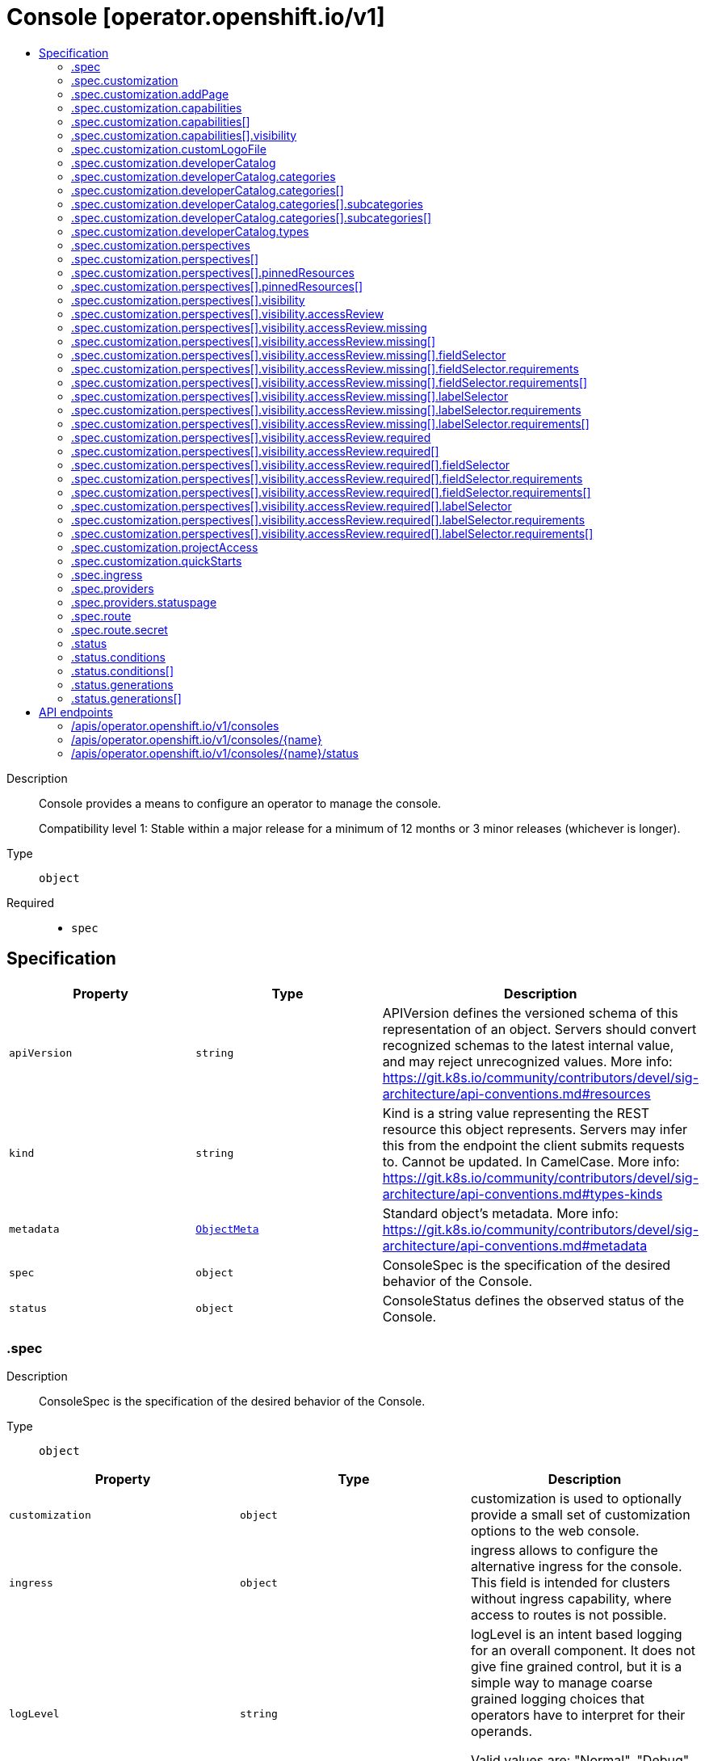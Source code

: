 // Automatically generated by 'openshift-apidocs-gen'. Do not edit.
:_mod-docs-content-type: ASSEMBLY
[id="console-operator-openshift-io-v1"]
= Console [operator.openshift.io/v1]
:toc: macro
:toc-title:

toc::[]


Description::
+
--
Console provides a means to configure an operator to manage the console.

Compatibility level 1: Stable within a major release for a minimum of 12 months or 3 minor releases (whichever is longer).
--

Type::
  `object`

Required::
  - `spec`


== Specification

[cols="1,1,1",options="header"]
|===
| Property | Type | Description

| `apiVersion`
| `string`
| APIVersion defines the versioned schema of this representation of an object. Servers should convert recognized schemas to the latest internal value, and may reject unrecognized values. More info: https://git.k8s.io/community/contributors/devel/sig-architecture/api-conventions.md#resources

| `kind`
| `string`
| Kind is a string value representing the REST resource this object represents. Servers may infer this from the endpoint the client submits requests to. Cannot be updated. In CamelCase. More info: https://git.k8s.io/community/contributors/devel/sig-architecture/api-conventions.md#types-kinds

| `metadata`
| xref:../objects/index.adoc#io-k8s-apimachinery-pkg-apis-meta-v1-ObjectMeta[`ObjectMeta`]
| Standard object's metadata. More info: https://git.k8s.io/community/contributors/devel/sig-architecture/api-conventions.md#metadata

| `spec`
| `object`
| ConsoleSpec is the specification of the desired behavior of the Console.

| `status`
| `object`
| ConsoleStatus defines the observed status of the Console.

|===
=== .spec
Description::
+
--
ConsoleSpec is the specification of the desired behavior of the Console.
--

Type::
  `object`




[cols="1,1,1",options="header"]
|===
| Property | Type | Description

| `customization`
| `object`
| customization is used to optionally provide a small set of
customization options to the web console.

| `ingress`
| `object`
| ingress allows to configure the alternative ingress for the console.
This field is intended for clusters without ingress capability,
where access to routes is not possible.

| `logLevel`
| `string`
| logLevel is an intent based logging for an overall component.  It does not give fine grained control, but it is a
simple way to manage coarse grained logging choices that operators have to interpret for their operands.

Valid values are: "Normal", "Debug", "Trace", "TraceAll".
Defaults to "Normal".

| `managementState`
| `string`
| managementState indicates whether and how the operator should manage the component

| `observedConfig`
| ``
| observedConfig holds a sparse config that controller has observed from the cluster state.  It exists in spec because
it is an input to the level for the operator

| `operatorLogLevel`
| `string`
| operatorLogLevel is an intent based logging for the operator itself.  It does not give fine grained control, but it is a
simple way to manage coarse grained logging choices that operators have to interpret for themselves.

Valid values are: "Normal", "Debug", "Trace", "TraceAll".
Defaults to "Normal".

| `plugins`
| `array (string)`
| plugins defines a list of enabled console plugin names.

| `providers`
| `object`
| providers contains configuration for using specific service providers.

| `route`
| `object`
| route contains hostname and secret reference that contains the serving certificate.
If a custom route is specified, a new route will be created with the
provided hostname, under which console will be available.
In case of custom hostname uses the default routing suffix of the cluster,
the Secret specification for a serving certificate will not be needed.
In case of custom hostname points to an arbitrary domain, manual DNS configurations steps are necessary.
The default console route will be maintained to reserve the default hostname
for console if the custom route is removed.
If not specified, default route will be used.
DEPRECATED

| `unsupportedConfigOverrides`
| ``
| unsupportedConfigOverrides overrides the final configuration that was computed by the operator.
Red Hat does not support the use of this field.
Misuse of this field could lead to unexpected behavior or conflict with other configuration options.
Seek guidance from the Red Hat support before using this field.
Use of this property blocks cluster upgrades, it must be removed before upgrading your cluster.

|===
=== .spec.customization
Description::
+
--
customization is used to optionally provide a small set of
customization options to the web console.
--

Type::
  `object`




[cols="1,1,1",options="header"]
|===
| Property | Type | Description

| `addPage`
| `object`
| addPage allows customizing actions on the Add page in developer perspective.

| `brand`
| `string`
| brand is the default branding of the web console which can be overridden by
providing the brand field.  There is a limited set of specific brand options.
This field controls elements of the console such as the logo.
Invalid value will prevent a console rollout.

| `capabilities`
| `array`
| capabilities defines an array of capabilities that can be interacted with in the console UI.
Each capability defines a visual state that can be interacted with the console to render in the UI.
Available capabilities are LightspeedButton and GettingStartedBanner.
Each of the available capabilities may appear only once in the list.

| `capabilities[]`
| `object`
| Capabilities contains set of UI capabilities and their state in the console UI.

| `customLogoFile`
| `object`
| customLogoFile replaces the default OpenShift logo in the masthead and about dialog. It is a reference to a
ConfigMap in the openshift-config namespace. This can be created with a command like
'oc create configmap custom-logo --from-file=/path/to/file -n openshift-config'.
Image size must be less than 1 MB due to constraints on the ConfigMap size.
The ConfigMap key should include a file extension so that the console serves the file
with the correct MIME type.
Recommended logo specifications:
Dimensions: Max height of 68px and max width of 200px
SVG format preferred

| `customProductName`
| `string`
| customProductName is the name that will be displayed in page titles, logo alt text, and the about dialog
instead of the normal OpenShift product name.

| `developerCatalog`
| `object`
| developerCatalog allows to configure the shown developer catalog categories (filters) and types (sub-catalogs).

| `documentationBaseURL`
| `string`
| documentationBaseURL links to external documentation are shown in various sections
of the web console.  Providing documentationBaseURL will override the default
documentation URL.
Invalid value will prevent a console rollout.

| `perspectives`
| `array`
| perspectives allows enabling/disabling of perspective(s) that user can see in the Perspective switcher dropdown.

| `perspectives[]`
| `object`
| Perspective defines a perspective that cluster admins want to show/hide in the perspective switcher dropdown

| `projectAccess`
| `object`
| projectAccess allows customizing the available list of ClusterRoles in the Developer perspective
Project access page which can be used by a project admin to specify roles to other users and
restrict access within the project. If set, the list will replace the default ClusterRole options.

| `quickStarts`
| `object`
| quickStarts allows customization of available ConsoleQuickStart resources in console.

|===
=== .spec.customization.addPage
Description::
+
--
addPage allows customizing actions on the Add page in developer perspective.
--

Type::
  `object`




[cols="1,1,1",options="header"]
|===
| Property | Type | Description

| `disabledActions`
| `array (string)`
| disabledActions is a list of actions that are not shown to users.
Each action in the list is represented by its ID.

|===
=== .spec.customization.capabilities
Description::
+
--
capabilities defines an array of capabilities that can be interacted with in the console UI.
Each capability defines a visual state that can be interacted with the console to render in the UI.
Available capabilities are LightspeedButton and GettingStartedBanner.
Each of the available capabilities may appear only once in the list.
--

Type::
  `array`




=== .spec.customization.capabilities[]
Description::
+
--
Capabilities contains set of UI capabilities and their state in the console UI.
--

Type::
  `object`

Required::
  - `name`
  - `visibility`



[cols="1,1,1",options="header"]
|===
| Property | Type | Description

| `name`
| `string`
| name is the unique name of a capability.
Available capabilities are LightspeedButton and GettingStartedBanner.

| `visibility`
| `object`
| visibility defines the visibility state of the capability.

|===
=== .spec.customization.capabilities[].visibility
Description::
+
--
visibility defines the visibility state of the capability.
--

Type::
  `object`

Required::
  - `state`



[cols="1,1,1",options="header"]
|===
| Property | Type | Description

| `state`
| `string`
| state defines if the capability is enabled or disabled in the console UI.
Enabling the capability in the console UI is represented by the "Enabled" value.
Disabling the capability in the console UI is represented by the "Disabled" value.

|===
=== .spec.customization.customLogoFile
Description::
+
--
customLogoFile replaces the default OpenShift logo in the masthead and about dialog. It is a reference to a
ConfigMap in the openshift-config namespace. This can be created with a command like
'oc create configmap custom-logo --from-file=/path/to/file -n openshift-config'.
Image size must be less than 1 MB due to constraints on the ConfigMap size.
The ConfigMap key should include a file extension so that the console serves the file
with the correct MIME type.
Recommended logo specifications:
Dimensions: Max height of 68px and max width of 200px
SVG format preferred
--

Type::
  `object`




[cols="1,1,1",options="header"]
|===
| Property | Type | Description

| `key`
| `string`
| Key allows pointing to a specific key/value inside of the configmap.  This is useful for logical file references.

| `name`
| `string`
| 

|===
=== .spec.customization.developerCatalog
Description::
+
--
developerCatalog allows to configure the shown developer catalog categories (filters) and types (sub-catalogs).
--

Type::
  `object`




[cols="1,1,1",options="header"]
|===
| Property | Type | Description

| `categories`
| `array`
| categories which are shown in the developer catalog.

| `categories[]`
| `object`
| DeveloperConsoleCatalogCategory for the developer console catalog.

| `types`
| `object`
| types allows enabling or disabling of sub-catalog types that user can see in the Developer catalog.
When omitted, all the sub-catalog types will be shown.

|===
=== .spec.customization.developerCatalog.categories
Description::
+
--
categories which are shown in the developer catalog.
--

Type::
  `array`




=== .spec.customization.developerCatalog.categories[]
Description::
+
--
DeveloperConsoleCatalogCategory for the developer console catalog.
--

Type::
  `object`

Required::
  - `id`
  - `label`



[cols="1,1,1",options="header"]
|===
| Property | Type | Description

| `id`
| `string`
| ID is an identifier used in the URL to enable deep linking in console.
ID is required and must have 1-32 URL safe (A-Z, a-z, 0-9, - and _) characters.

| `label`
| `string`
| label defines a category display label. It is required and must have 1-64 characters.

| `subcategories`
| `array`
| subcategories defines a list of child categories.

| `subcategories[]`
| `object`
| DeveloperConsoleCatalogCategoryMeta are the key identifiers of a developer catalog category.

| `tags`
| `array (string)`
| tags is a list of strings that will match the category. A selected category
show all items which has at least one overlapping tag between category and item.

|===
=== .spec.customization.developerCatalog.categories[].subcategories
Description::
+
--
subcategories defines a list of child categories.
--

Type::
  `array`




=== .spec.customization.developerCatalog.categories[].subcategories[]
Description::
+
--
DeveloperConsoleCatalogCategoryMeta are the key identifiers of a developer catalog category.
--

Type::
  `object`

Required::
  - `id`
  - `label`



[cols="1,1,1",options="header"]
|===
| Property | Type | Description

| `id`
| `string`
| ID is an identifier used in the URL to enable deep linking in console.
ID is required and must have 1-32 URL safe (A-Z, a-z, 0-9, - and _) characters.

| `label`
| `string`
| label defines a category display label. It is required and must have 1-64 characters.

| `tags`
| `array (string)`
| tags is a list of strings that will match the category. A selected category
show all items which has at least one overlapping tag between category and item.

|===
=== .spec.customization.developerCatalog.types
Description::
+
--
types allows enabling or disabling of sub-catalog types that user can see in the Developer catalog.
When omitted, all the sub-catalog types will be shown.
--

Type::
  `object`

Required::
  - `state`



[cols="1,1,1",options="header"]
|===
| Property | Type | Description

| `disabled`
| `array (string)`
| disabled is a list of developer catalog types (sub-catalogs IDs) that are not shown to users.
Types (sub-catalogs) are added via console plugins, the available types (sub-catalog IDs) are available
in the console on the cluster configuration page, or when editing the YAML in the console.
Example: "Devfile", "HelmChart", "BuilderImage"
If the list is empty or all the available sub-catalog types are added, then the complete developer catalog should be hidden.

| `enabled`
| `array (string)`
| enabled is a list of developer catalog types (sub-catalogs IDs) that will be shown to users.
Types (sub-catalogs) are added via console plugins, the available types (sub-catalog IDs) are available
in the console on the cluster configuration page, or when editing the YAML in the console.
Example: "Devfile", "HelmChart", "BuilderImage"
If the list is non-empty, a new type will not be shown to the user until it is added to list.
If the list is empty the complete developer catalog will be shown.

| `state`
| `string`
| state defines if a list of catalog types should be enabled or disabled.

|===
=== .spec.customization.perspectives
Description::
+
--
perspectives allows enabling/disabling of perspective(s) that user can see in the Perspective switcher dropdown.
--

Type::
  `array`




=== .spec.customization.perspectives[]
Description::
+
--
Perspective defines a perspective that cluster admins want to show/hide in the perspective switcher dropdown
--

Type::
  `object`

Required::
  - `id`
  - `visibility`



[cols="1,1,1",options="header"]
|===
| Property | Type | Description

| `id`
| `string`
| id defines the id of the perspective.
Example: "dev", "admin".
The available perspective ids can be found in the code snippet section next to the yaml editor.
Incorrect or unknown ids will be ignored.

| `pinnedResources`
| `array`
| pinnedResources defines the list of default pinned resources that users will see on the perspective navigation if they have not customized these pinned resources themselves.
The list of available Kubernetes resources could be read via `kubectl api-resources`.
The console will also provide a configuration UI and a YAML snippet that will list the available resources that can be pinned to the navigation.
Incorrect or unknown resources will be ignored.

| `pinnedResources[]`
| `object`
| PinnedResourceReference includes the group, version and type of resource

| `visibility`
| `object`
| visibility defines the state of perspective along with access review checks if needed for that perspective.

|===
=== .spec.customization.perspectives[].pinnedResources
Description::
+
--
pinnedResources defines the list of default pinned resources that users will see on the perspective navigation if they have not customized these pinned resources themselves.
The list of available Kubernetes resources could be read via `kubectl api-resources`.
The console will also provide a configuration UI and a YAML snippet that will list the available resources that can be pinned to the navigation.
Incorrect or unknown resources will be ignored.
--

Type::
  `array`




=== .spec.customization.perspectives[].pinnedResources[]
Description::
+
--
PinnedResourceReference includes the group, version and type of resource
--

Type::
  `object`

Required::
  - `group`
  - `resource`
  - `version`



[cols="1,1,1",options="header"]
|===
| Property | Type | Description

| `group`
| `string`
| group is the API Group of the Resource.
Enter empty string for the core group.
This value should consist of only lowercase alphanumeric characters, hyphens and periods.
Example: "", "apps", "build.openshift.io", etc.

| `resource`
| `string`
| resource is the type that is being referenced.
It is normally the plural form of the resource kind in lowercase.
This value should consist of only lowercase alphanumeric characters and hyphens.
Example: "deployments", "deploymentconfigs", "pods", etc.

| `version`
| `string`
| version is the API Version of the Resource.
This value should consist of only lowercase alphanumeric characters.
Example: "v1", "v1beta1", etc.

|===
=== .spec.customization.perspectives[].visibility
Description::
+
--
visibility defines the state of perspective along with access review checks if needed for that perspective.
--

Type::
  `object`

Required::
  - `state`



[cols="1,1,1",options="header"]
|===
| Property | Type | Description

| `accessReview`
| `object`
| accessReview defines required and missing access review checks.

| `state`
| `string`
| state defines the perspective is enabled or disabled or access review check is required.

|===
=== .spec.customization.perspectives[].visibility.accessReview
Description::
+
--
accessReview defines required and missing access review checks.
--

Type::
  `object`




[cols="1,1,1",options="header"]
|===
| Property | Type | Description

| `missing`
| `array`
| missing defines a list of permission checks. The perspective will only be shown when at least one check fails. When omitted, the access review is skipped and the perspective will not be shown unless it is required to do so based on the configuration of the required access review list.

| `missing[]`
| `object`
| ResourceAttributes includes the authorization attributes available for resource requests to the Authorizer interface

| `required`
| `array`
| required defines a list of permission checks. The perspective will only be shown when all checks are successful. When omitted, the access review is skipped and the perspective will not be shown unless it is required to do so based on the configuration of the missing access review list.

| `required[]`
| `object`
| ResourceAttributes includes the authorization attributes available for resource requests to the Authorizer interface

|===
=== .spec.customization.perspectives[].visibility.accessReview.missing
Description::
+
--
missing defines a list of permission checks. The perspective will only be shown when at least one check fails. When omitted, the access review is skipped and the perspective will not be shown unless it is required to do so based on the configuration of the required access review list.
--

Type::
  `array`




=== .spec.customization.perspectives[].visibility.accessReview.missing[]
Description::
+
--
ResourceAttributes includes the authorization attributes available for resource requests to the Authorizer interface
--

Type::
  `object`




[cols="1,1,1",options="header"]
|===
| Property | Type | Description

| `fieldSelector`
| `object`
| fieldSelector describes the limitation on access based on field.  It can only limit access, not broaden it.

This field  is alpha-level. To use this field, you must enable the
`AuthorizeWithSelectors` feature gate (disabled by default).

| `group`
| `string`
| Group is the API Group of the Resource.  "*" means all.

| `labelSelector`
| `object`
| labelSelector describes the limitation on access based on labels.  It can only limit access, not broaden it.

This field  is alpha-level. To use this field, you must enable the
`AuthorizeWithSelectors` feature gate (disabled by default).

| `name`
| `string`
| Name is the name of the resource being requested for a "get" or deleted for a "delete". "" (empty) means all.

| `namespace`
| `string`
| Namespace is the namespace of the action being requested.  Currently, there is no distinction between no namespace and all namespaces
"" (empty) is defaulted for LocalSubjectAccessReviews
"" (empty) is empty for cluster-scoped resources
"" (empty) means "all" for namespace scoped resources from a SubjectAccessReview or SelfSubjectAccessReview

| `resource`
| `string`
| Resource is one of the existing resource types.  "*" means all.

| `subresource`
| `string`
| Subresource is one of the existing resource types.  "" means none.

| `verb`
| `string`
| Verb is a kubernetes resource API verb, like: get, list, watch, create, update, delete, proxy.  "*" means all.

| `version`
| `string`
| Version is the API Version of the Resource.  "*" means all.

|===
=== .spec.customization.perspectives[].visibility.accessReview.missing[].fieldSelector
Description::
+
--
fieldSelector describes the limitation on access based on field.  It can only limit access, not broaden it.

This field  is alpha-level. To use this field, you must enable the
`AuthorizeWithSelectors` feature gate (disabled by default).
--

Type::
  `object`




[cols="1,1,1",options="header"]
|===
| Property | Type | Description

| `rawSelector`
| `string`
| rawSelector is the serialization of a field selector that would be included in a query parameter.
Webhook implementations are encouraged to ignore rawSelector.
The kube-apiserver's *SubjectAccessReview will parse the rawSelector as long as the requirements are not present.

| `requirements`
| `array`
| requirements is the parsed interpretation of a field selector.
All requirements must be met for a resource instance to match the selector.
Webhook implementations should handle requirements, but how to handle them is up to the webhook.
Since requirements can only limit the request, it is safe to authorize as unlimited request if the requirements
are not understood.

| `requirements[]`
| `object`
| FieldSelectorRequirement is a selector that contains values, a key, and an operator that
relates the key and values.

|===
=== .spec.customization.perspectives[].visibility.accessReview.missing[].fieldSelector.requirements
Description::
+
--
requirements is the parsed interpretation of a field selector.
All requirements must be met for a resource instance to match the selector.
Webhook implementations should handle requirements, but how to handle them is up to the webhook.
Since requirements can only limit the request, it is safe to authorize as unlimited request if the requirements
are not understood.
--

Type::
  `array`




=== .spec.customization.perspectives[].visibility.accessReview.missing[].fieldSelector.requirements[]
Description::
+
--
FieldSelectorRequirement is a selector that contains values, a key, and an operator that
relates the key and values.
--

Type::
  `object`

Required::
  - `key`
  - `operator`



[cols="1,1,1",options="header"]
|===
| Property | Type | Description

| `key`
| `string`
| key is the field selector key that the requirement applies to.

| `operator`
| `string`
| operator represents a key's relationship to a set of values.
Valid operators are In, NotIn, Exists, DoesNotExist.
The list of operators may grow in the future.

| `values`
| `array (string)`
| values is an array of string values.
If the operator is In or NotIn, the values array must be non-empty.
If the operator is Exists or DoesNotExist, the values array must be empty.

|===
=== .spec.customization.perspectives[].visibility.accessReview.missing[].labelSelector
Description::
+
--
labelSelector describes the limitation on access based on labels.  It can only limit access, not broaden it.

This field  is alpha-level. To use this field, you must enable the
`AuthorizeWithSelectors` feature gate (disabled by default).
--

Type::
  `object`




[cols="1,1,1",options="header"]
|===
| Property | Type | Description

| `rawSelector`
| `string`
| rawSelector is the serialization of a field selector that would be included in a query parameter.
Webhook implementations are encouraged to ignore rawSelector.
The kube-apiserver's *SubjectAccessReview will parse the rawSelector as long as the requirements are not present.

| `requirements`
| `array`
| requirements is the parsed interpretation of a label selector.
All requirements must be met for a resource instance to match the selector.
Webhook implementations should handle requirements, but how to handle them is up to the webhook.
Since requirements can only limit the request, it is safe to authorize as unlimited request if the requirements
are not understood.

| `requirements[]`
| `object`
| A label selector requirement is a selector that contains values, a key, and an operator that
relates the key and values.

|===
=== .spec.customization.perspectives[].visibility.accessReview.missing[].labelSelector.requirements
Description::
+
--
requirements is the parsed interpretation of a label selector.
All requirements must be met for a resource instance to match the selector.
Webhook implementations should handle requirements, but how to handle them is up to the webhook.
Since requirements can only limit the request, it is safe to authorize as unlimited request if the requirements
are not understood.
--

Type::
  `array`




=== .spec.customization.perspectives[].visibility.accessReview.missing[].labelSelector.requirements[]
Description::
+
--
A label selector requirement is a selector that contains values, a key, and an operator that
relates the key and values.
--

Type::
  `object`

Required::
  - `key`
  - `operator`



[cols="1,1,1",options="header"]
|===
| Property | Type | Description

| `key`
| `string`
| key is the label key that the selector applies to.

| `operator`
| `string`
| operator represents a key's relationship to a set of values.
Valid operators are In, NotIn, Exists and DoesNotExist.

| `values`
| `array (string)`
| values is an array of string values. If the operator is In or NotIn,
the values array must be non-empty. If the operator is Exists or DoesNotExist,
the values array must be empty. This array is replaced during a strategic
merge patch.

|===
=== .spec.customization.perspectives[].visibility.accessReview.required
Description::
+
--
required defines a list of permission checks. The perspective will only be shown when all checks are successful. When omitted, the access review is skipped and the perspective will not be shown unless it is required to do so based on the configuration of the missing access review list.
--

Type::
  `array`




=== .spec.customization.perspectives[].visibility.accessReview.required[]
Description::
+
--
ResourceAttributes includes the authorization attributes available for resource requests to the Authorizer interface
--

Type::
  `object`




[cols="1,1,1",options="header"]
|===
| Property | Type | Description

| `fieldSelector`
| `object`
| fieldSelector describes the limitation on access based on field.  It can only limit access, not broaden it.

This field  is alpha-level. To use this field, you must enable the
`AuthorizeWithSelectors` feature gate (disabled by default).

| `group`
| `string`
| Group is the API Group of the Resource.  "*" means all.

| `labelSelector`
| `object`
| labelSelector describes the limitation on access based on labels.  It can only limit access, not broaden it.

This field  is alpha-level. To use this field, you must enable the
`AuthorizeWithSelectors` feature gate (disabled by default).

| `name`
| `string`
| Name is the name of the resource being requested for a "get" or deleted for a "delete". "" (empty) means all.

| `namespace`
| `string`
| Namespace is the namespace of the action being requested.  Currently, there is no distinction between no namespace and all namespaces
"" (empty) is defaulted for LocalSubjectAccessReviews
"" (empty) is empty for cluster-scoped resources
"" (empty) means "all" for namespace scoped resources from a SubjectAccessReview or SelfSubjectAccessReview

| `resource`
| `string`
| Resource is one of the existing resource types.  "*" means all.

| `subresource`
| `string`
| Subresource is one of the existing resource types.  "" means none.

| `verb`
| `string`
| Verb is a kubernetes resource API verb, like: get, list, watch, create, update, delete, proxy.  "*" means all.

| `version`
| `string`
| Version is the API Version of the Resource.  "*" means all.

|===
=== .spec.customization.perspectives[].visibility.accessReview.required[].fieldSelector
Description::
+
--
fieldSelector describes the limitation on access based on field.  It can only limit access, not broaden it.

This field  is alpha-level. To use this field, you must enable the
`AuthorizeWithSelectors` feature gate (disabled by default).
--

Type::
  `object`




[cols="1,1,1",options="header"]
|===
| Property | Type | Description

| `rawSelector`
| `string`
| rawSelector is the serialization of a field selector that would be included in a query parameter.
Webhook implementations are encouraged to ignore rawSelector.
The kube-apiserver's *SubjectAccessReview will parse the rawSelector as long as the requirements are not present.

| `requirements`
| `array`
| requirements is the parsed interpretation of a field selector.
All requirements must be met for a resource instance to match the selector.
Webhook implementations should handle requirements, but how to handle them is up to the webhook.
Since requirements can only limit the request, it is safe to authorize as unlimited request if the requirements
are not understood.

| `requirements[]`
| `object`
| FieldSelectorRequirement is a selector that contains values, a key, and an operator that
relates the key and values.

|===
=== .spec.customization.perspectives[].visibility.accessReview.required[].fieldSelector.requirements
Description::
+
--
requirements is the parsed interpretation of a field selector.
All requirements must be met for a resource instance to match the selector.
Webhook implementations should handle requirements, but how to handle them is up to the webhook.
Since requirements can only limit the request, it is safe to authorize as unlimited request if the requirements
are not understood.
--

Type::
  `array`




=== .spec.customization.perspectives[].visibility.accessReview.required[].fieldSelector.requirements[]
Description::
+
--
FieldSelectorRequirement is a selector that contains values, a key, and an operator that
relates the key and values.
--

Type::
  `object`

Required::
  - `key`
  - `operator`



[cols="1,1,1",options="header"]
|===
| Property | Type | Description

| `key`
| `string`
| key is the field selector key that the requirement applies to.

| `operator`
| `string`
| operator represents a key's relationship to a set of values.
Valid operators are In, NotIn, Exists, DoesNotExist.
The list of operators may grow in the future.

| `values`
| `array (string)`
| values is an array of string values.
If the operator is In or NotIn, the values array must be non-empty.
If the operator is Exists or DoesNotExist, the values array must be empty.

|===
=== .spec.customization.perspectives[].visibility.accessReview.required[].labelSelector
Description::
+
--
labelSelector describes the limitation on access based on labels.  It can only limit access, not broaden it.

This field  is alpha-level. To use this field, you must enable the
`AuthorizeWithSelectors` feature gate (disabled by default).
--

Type::
  `object`




[cols="1,1,1",options="header"]
|===
| Property | Type | Description

| `rawSelector`
| `string`
| rawSelector is the serialization of a field selector that would be included in a query parameter.
Webhook implementations are encouraged to ignore rawSelector.
The kube-apiserver's *SubjectAccessReview will parse the rawSelector as long as the requirements are not present.

| `requirements`
| `array`
| requirements is the parsed interpretation of a label selector.
All requirements must be met for a resource instance to match the selector.
Webhook implementations should handle requirements, but how to handle them is up to the webhook.
Since requirements can only limit the request, it is safe to authorize as unlimited request if the requirements
are not understood.

| `requirements[]`
| `object`
| A label selector requirement is a selector that contains values, a key, and an operator that
relates the key and values.

|===
=== .spec.customization.perspectives[].visibility.accessReview.required[].labelSelector.requirements
Description::
+
--
requirements is the parsed interpretation of a label selector.
All requirements must be met for a resource instance to match the selector.
Webhook implementations should handle requirements, but how to handle them is up to the webhook.
Since requirements can only limit the request, it is safe to authorize as unlimited request if the requirements
are not understood.
--

Type::
  `array`




=== .spec.customization.perspectives[].visibility.accessReview.required[].labelSelector.requirements[]
Description::
+
--
A label selector requirement is a selector that contains values, a key, and an operator that
relates the key and values.
--

Type::
  `object`

Required::
  - `key`
  - `operator`



[cols="1,1,1",options="header"]
|===
| Property | Type | Description

| `key`
| `string`
| key is the label key that the selector applies to.

| `operator`
| `string`
| operator represents a key's relationship to a set of values.
Valid operators are In, NotIn, Exists and DoesNotExist.

| `values`
| `array (string)`
| values is an array of string values. If the operator is In or NotIn,
the values array must be non-empty. If the operator is Exists or DoesNotExist,
the values array must be empty. This array is replaced during a strategic
merge patch.

|===
=== .spec.customization.projectAccess
Description::
+
--
projectAccess allows customizing the available list of ClusterRoles in the Developer perspective
Project access page which can be used by a project admin to specify roles to other users and
restrict access within the project. If set, the list will replace the default ClusterRole options.
--

Type::
  `object`




[cols="1,1,1",options="header"]
|===
| Property | Type | Description

| `availableClusterRoles`
| `array (string)`
| availableClusterRoles is the list of ClusterRole names that are assignable to users
through the project access tab.

|===
=== .spec.customization.quickStarts
Description::
+
--
quickStarts allows customization of available ConsoleQuickStart resources in console.
--

Type::
  `object`




[cols="1,1,1",options="header"]
|===
| Property | Type | Description

| `disabled`
| `array (string)`
| disabled is a list of ConsoleQuickStart resource names that are not shown to users.

|===
=== .spec.ingress
Description::
+
--
ingress allows to configure the alternative ingress for the console.
This field is intended for clusters without ingress capability,
where access to routes is not possible.
--

Type::
  `object`




[cols="1,1,1",options="header"]
|===
| Property | Type | Description

| `clientDownloadsURL`
| `string`
| clientDownloadsURL is a URL to be used as the address to download client binaries.
If not specified, the downloads route hostname will be used.
This field is required for clusters without ingress capability,
where access to routes is not possible.
The console operator will monitor the URL and may go degraded
if it's unreachable for an extended period.
Must use the HTTPS scheme.

| `consoleURL`
| `string`
| consoleURL is a URL to be used as the base console address.
If not specified, the console route hostname will be used.
This field is required for clusters without ingress capability,
where access to routes is not possible.
Make sure that appropriate ingress is set up at this URL.
The console operator will monitor the URL and may go degraded
if it's unreachable for an extended period.
Must use the HTTPS scheme.

|===
=== .spec.providers
Description::
+
--
providers contains configuration for using specific service providers.
--

Type::
  `object`




[cols="1,1,1",options="header"]
|===
| Property | Type | Description

| `statuspage`
| `object`
| statuspage contains ID for statuspage.io page that provides status info about.

|===
=== .spec.providers.statuspage
Description::
+
--
statuspage contains ID for statuspage.io page that provides status info about.
--

Type::
  `object`




[cols="1,1,1",options="header"]
|===
| Property | Type | Description

| `pageID`
| `string`
| pageID is the unique ID assigned by Statuspage for your page. This must be a public page.

|===
=== .spec.route
Description::
+
--
route contains hostname and secret reference that contains the serving certificate.
If a custom route is specified, a new route will be created with the
provided hostname, under which console will be available.
In case of custom hostname uses the default routing suffix of the cluster,
the Secret specification for a serving certificate will not be needed.
In case of custom hostname points to an arbitrary domain, manual DNS configurations steps are necessary.
The default console route will be maintained to reserve the default hostname
for console if the custom route is removed.
If not specified, default route will be used.
DEPRECATED
--

Type::
  `object`




[cols="1,1,1",options="header"]
|===
| Property | Type | Description

| `hostname`
| `string`
| hostname is the desired custom domain under which console will be available.

| `secret`
| `object`
| secret points to secret in the openshift-config namespace that contains custom
certificate and key and needs to be created manually by the cluster admin.
Referenced Secret is required to contain following key value pairs:
- "tls.crt" - to specifies custom certificate
- "tls.key" - to specifies private key of the custom certificate
If the custom hostname uses the default routing suffix of the cluster,
the Secret specification for a serving certificate will not be needed.

|===
=== .spec.route.secret
Description::
+
--
secret points to secret in the openshift-config namespace that contains custom
certificate and key and needs to be created manually by the cluster admin.
Referenced Secret is required to contain following key value pairs:
- "tls.crt" - to specifies custom certificate
- "tls.key" - to specifies private key of the custom certificate
If the custom hostname uses the default routing suffix of the cluster,
the Secret specification for a serving certificate will not be needed.
--

Type::
  `object`

Required::
  - `name`



[cols="1,1,1",options="header"]
|===
| Property | Type | Description

| `name`
| `string`
| name is the metadata.name of the referenced secret

|===
=== .status
Description::
+
--
ConsoleStatus defines the observed status of the Console.
--

Type::
  `object`




[cols="1,1,1",options="header"]
|===
| Property | Type | Description

| `conditions`
| `array`
| conditions is a list of conditions and their status

| `conditions[]`
| `object`
| OperatorCondition is just the standard condition fields.

| `generations`
| `array`
| generations are used to determine when an item needs to be reconciled or has changed in a way that needs a reaction.

| `generations[]`
| `object`
| GenerationStatus keeps track of the generation for a given resource so that decisions about forced updates can be made.

| `latestAvailableRevision`
| `integer`
| latestAvailableRevision is the deploymentID of the most recent deployment

| `observedGeneration`
| `integer`
| observedGeneration is the last generation change you've dealt with

| `readyReplicas`
| `integer`
| readyReplicas indicates how many replicas are ready and at the desired state

| `version`
| `string`
| version is the level this availability applies to

|===
=== .status.conditions
Description::
+
--
conditions is a list of conditions and their status
--

Type::
  `array`




=== .status.conditions[]
Description::
+
--
OperatorCondition is just the standard condition fields.
--

Type::
  `object`

Required::
  - `lastTransitionTime`
  - `status`
  - `type`



[cols="1,1,1",options="header"]
|===
| Property | Type | Description

| `lastTransitionTime`
| `string`
| lastTransitionTime is the last time the condition transitioned from one status to another.
This should be when the underlying condition changed.  If that is not known, then using the time when the API field changed is acceptable.

| `message`
| `string`
| 

| `reason`
| `string`
| 

| `status`
| `string`
| status of the condition, one of True, False, Unknown.

| `type`
| `string`
| type of condition in CamelCase or in foo.example.com/CamelCase.

|===
=== .status.generations
Description::
+
--
generations are used to determine when an item needs to be reconciled or has changed in a way that needs a reaction.
--

Type::
  `array`




=== .status.generations[]
Description::
+
--
GenerationStatus keeps track of the generation for a given resource so that decisions about forced updates can be made.
--

Type::
  `object`

Required::
  - `group`
  - `name`
  - `namespace`
  - `resource`



[cols="1,1,1",options="header"]
|===
| Property | Type | Description

| `group`
| `string`
| group is the group of the thing you're tracking

| `hash`
| `string`
| hash is an optional field set for resources without generation that are content sensitive like secrets and configmaps

| `lastGeneration`
| `integer`
| lastGeneration is the last generation of the workload controller involved

| `name`
| `string`
| name is the name of the thing you're tracking

| `namespace`
| `string`
| namespace is where the thing you're tracking is

| `resource`
| `string`
| resource is the resource type of the thing you're tracking

|===

== API endpoints

The following API endpoints are available:

* `/apis/operator.openshift.io/v1/consoles`
- `DELETE`: delete collection of Console
- `GET`: list objects of kind Console
- `POST`: create a Console
* `/apis/operator.openshift.io/v1/consoles/{name}`
- `DELETE`: delete a Console
- `GET`: read the specified Console
- `PATCH`: partially update the specified Console
- `PUT`: replace the specified Console
* `/apis/operator.openshift.io/v1/consoles/{name}/status`
- `GET`: read status of the specified Console
- `PATCH`: partially update status of the specified Console
- `PUT`: replace status of the specified Console


=== /apis/operator.openshift.io/v1/consoles



HTTP method::
  `DELETE`

Description::
  delete collection of Console




.HTTP responses
[cols="1,1",options="header"]
|===
| HTTP code | Reponse body
| 200 - OK
| xref:../objects/index.adoc#io-k8s-apimachinery-pkg-apis-meta-v1-Status[`Status`] schema
| 401 - Unauthorized
| Empty
|===

HTTP method::
  `GET`

Description::
  list objects of kind Console




.HTTP responses
[cols="1,1",options="header"]
|===
| HTTP code | Reponse body
| 200 - OK
| xref:../objects/index.adoc#io-openshift-operator-v1-ConsoleList[`ConsoleList`] schema
| 401 - Unauthorized
| Empty
|===

HTTP method::
  `POST`

Description::
  create a Console


.Query parameters
[cols="1,1,2",options="header"]
|===
| Parameter | Type | Description
| `dryRun`
| `string`
| When present, indicates that modifications should not be persisted. An invalid or unrecognized dryRun directive will result in an error response and no further processing of the request. Valid values are: - All: all dry run stages will be processed
| `fieldValidation`
| `string`
| fieldValidation instructs the server on how to handle objects in the request (POST/PUT/PATCH) containing unknown or duplicate fields. Valid values are: - Ignore: This will ignore any unknown fields that are silently dropped from the object, and will ignore all but the last duplicate field that the decoder encounters. This is the default behavior prior to v1.23. - Warn: This will send a warning via the standard warning response header for each unknown field that is dropped from the object, and for each duplicate field that is encountered. The request will still succeed if there are no other errors, and will only persist the last of any duplicate fields. This is the default in v1.23+ - Strict: This will fail the request with a BadRequest error if any unknown fields would be dropped from the object, or if any duplicate fields are present. The error returned from the server will contain all unknown and duplicate fields encountered.
|===

.Body parameters
[cols="1,1,2",options="header"]
|===
| Parameter | Type | Description
| `body`
| xref:../operator_apis/console-operator-openshift-io-v1.adoc#console-operator-openshift-io-v1[`Console`] schema
| 
|===

.HTTP responses
[cols="1,1",options="header"]
|===
| HTTP code | Reponse body
| 200 - OK
| xref:../operator_apis/console-operator-openshift-io-v1.adoc#console-operator-openshift-io-v1[`Console`] schema
| 201 - Created
| xref:../operator_apis/console-operator-openshift-io-v1.adoc#console-operator-openshift-io-v1[`Console`] schema
| 202 - Accepted
| xref:../operator_apis/console-operator-openshift-io-v1.adoc#console-operator-openshift-io-v1[`Console`] schema
| 401 - Unauthorized
| Empty
|===


=== /apis/operator.openshift.io/v1/consoles/{name}

.Global path parameters
[cols="1,1,2",options="header"]
|===
| Parameter | Type | Description
| `name`
| `string`
| name of the Console
|===


HTTP method::
  `DELETE`

Description::
  delete a Console


.Query parameters
[cols="1,1,2",options="header"]
|===
| Parameter | Type | Description
| `dryRun`
| `string`
| When present, indicates that modifications should not be persisted. An invalid or unrecognized dryRun directive will result in an error response and no further processing of the request. Valid values are: - All: all dry run stages will be processed
|===


.HTTP responses
[cols="1,1",options="header"]
|===
| HTTP code | Reponse body
| 200 - OK
| xref:../objects/index.adoc#io-k8s-apimachinery-pkg-apis-meta-v1-Status[`Status`] schema
| 202 - Accepted
| xref:../objects/index.adoc#io-k8s-apimachinery-pkg-apis-meta-v1-Status[`Status`] schema
| 401 - Unauthorized
| Empty
|===

HTTP method::
  `GET`

Description::
  read the specified Console




.HTTP responses
[cols="1,1",options="header"]
|===
| HTTP code | Reponse body
| 200 - OK
| xref:../operator_apis/console-operator-openshift-io-v1.adoc#console-operator-openshift-io-v1[`Console`] schema
| 401 - Unauthorized
| Empty
|===

HTTP method::
  `PATCH`

Description::
  partially update the specified Console


.Query parameters
[cols="1,1,2",options="header"]
|===
| Parameter | Type | Description
| `dryRun`
| `string`
| When present, indicates that modifications should not be persisted. An invalid or unrecognized dryRun directive will result in an error response and no further processing of the request. Valid values are: - All: all dry run stages will be processed
| `fieldValidation`
| `string`
| fieldValidation instructs the server on how to handle objects in the request (POST/PUT/PATCH) containing unknown or duplicate fields. Valid values are: - Ignore: This will ignore any unknown fields that are silently dropped from the object, and will ignore all but the last duplicate field that the decoder encounters. This is the default behavior prior to v1.23. - Warn: This will send a warning via the standard warning response header for each unknown field that is dropped from the object, and for each duplicate field that is encountered. The request will still succeed if there are no other errors, and will only persist the last of any duplicate fields. This is the default in v1.23+ - Strict: This will fail the request with a BadRequest error if any unknown fields would be dropped from the object, or if any duplicate fields are present. The error returned from the server will contain all unknown and duplicate fields encountered.
|===


.HTTP responses
[cols="1,1",options="header"]
|===
| HTTP code | Reponse body
| 200 - OK
| xref:../operator_apis/console-operator-openshift-io-v1.adoc#console-operator-openshift-io-v1[`Console`] schema
| 401 - Unauthorized
| Empty
|===

HTTP method::
  `PUT`

Description::
  replace the specified Console


.Query parameters
[cols="1,1,2",options="header"]
|===
| Parameter | Type | Description
| `dryRun`
| `string`
| When present, indicates that modifications should not be persisted. An invalid or unrecognized dryRun directive will result in an error response and no further processing of the request. Valid values are: - All: all dry run stages will be processed
| `fieldValidation`
| `string`
| fieldValidation instructs the server on how to handle objects in the request (POST/PUT/PATCH) containing unknown or duplicate fields. Valid values are: - Ignore: This will ignore any unknown fields that are silently dropped from the object, and will ignore all but the last duplicate field that the decoder encounters. This is the default behavior prior to v1.23. - Warn: This will send a warning via the standard warning response header for each unknown field that is dropped from the object, and for each duplicate field that is encountered. The request will still succeed if there are no other errors, and will only persist the last of any duplicate fields. This is the default in v1.23+ - Strict: This will fail the request with a BadRequest error if any unknown fields would be dropped from the object, or if any duplicate fields are present. The error returned from the server will contain all unknown and duplicate fields encountered.
|===

.Body parameters
[cols="1,1,2",options="header"]
|===
| Parameter | Type | Description
| `body`
| xref:../operator_apis/console-operator-openshift-io-v1.adoc#console-operator-openshift-io-v1[`Console`] schema
| 
|===

.HTTP responses
[cols="1,1",options="header"]
|===
| HTTP code | Reponse body
| 200 - OK
| xref:../operator_apis/console-operator-openshift-io-v1.adoc#console-operator-openshift-io-v1[`Console`] schema
| 201 - Created
| xref:../operator_apis/console-operator-openshift-io-v1.adoc#console-operator-openshift-io-v1[`Console`] schema
| 401 - Unauthorized
| Empty
|===


=== /apis/operator.openshift.io/v1/consoles/{name}/status

.Global path parameters
[cols="1,1,2",options="header"]
|===
| Parameter | Type | Description
| `name`
| `string`
| name of the Console
|===


HTTP method::
  `GET`

Description::
  read status of the specified Console




.HTTP responses
[cols="1,1",options="header"]
|===
| HTTP code | Reponse body
| 200 - OK
| xref:../operator_apis/console-operator-openshift-io-v1.adoc#console-operator-openshift-io-v1[`Console`] schema
| 401 - Unauthorized
| Empty
|===

HTTP method::
  `PATCH`

Description::
  partially update status of the specified Console


.Query parameters
[cols="1,1,2",options="header"]
|===
| Parameter | Type | Description
| `dryRun`
| `string`
| When present, indicates that modifications should not be persisted. An invalid or unrecognized dryRun directive will result in an error response and no further processing of the request. Valid values are: - All: all dry run stages will be processed
| `fieldValidation`
| `string`
| fieldValidation instructs the server on how to handle objects in the request (POST/PUT/PATCH) containing unknown or duplicate fields. Valid values are: - Ignore: This will ignore any unknown fields that are silently dropped from the object, and will ignore all but the last duplicate field that the decoder encounters. This is the default behavior prior to v1.23. - Warn: This will send a warning via the standard warning response header for each unknown field that is dropped from the object, and for each duplicate field that is encountered. The request will still succeed if there are no other errors, and will only persist the last of any duplicate fields. This is the default in v1.23+ - Strict: This will fail the request with a BadRequest error if any unknown fields would be dropped from the object, or if any duplicate fields are present. The error returned from the server will contain all unknown and duplicate fields encountered.
|===


.HTTP responses
[cols="1,1",options="header"]
|===
| HTTP code | Reponse body
| 200 - OK
| xref:../operator_apis/console-operator-openshift-io-v1.adoc#console-operator-openshift-io-v1[`Console`] schema
| 401 - Unauthorized
| Empty
|===

HTTP method::
  `PUT`

Description::
  replace status of the specified Console


.Query parameters
[cols="1,1,2",options="header"]
|===
| Parameter | Type | Description
| `dryRun`
| `string`
| When present, indicates that modifications should not be persisted. An invalid or unrecognized dryRun directive will result in an error response and no further processing of the request. Valid values are: - All: all dry run stages will be processed
| `fieldValidation`
| `string`
| fieldValidation instructs the server on how to handle objects in the request (POST/PUT/PATCH) containing unknown or duplicate fields. Valid values are: - Ignore: This will ignore any unknown fields that are silently dropped from the object, and will ignore all but the last duplicate field that the decoder encounters. This is the default behavior prior to v1.23. - Warn: This will send a warning via the standard warning response header for each unknown field that is dropped from the object, and for each duplicate field that is encountered. The request will still succeed if there are no other errors, and will only persist the last of any duplicate fields. This is the default in v1.23+ - Strict: This will fail the request with a BadRequest error if any unknown fields would be dropped from the object, or if any duplicate fields are present. The error returned from the server will contain all unknown and duplicate fields encountered.
|===

.Body parameters
[cols="1,1,2",options="header"]
|===
| Parameter | Type | Description
| `body`
| xref:../operator_apis/console-operator-openshift-io-v1.adoc#console-operator-openshift-io-v1[`Console`] schema
| 
|===

.HTTP responses
[cols="1,1",options="header"]
|===
| HTTP code | Reponse body
| 200 - OK
| xref:../operator_apis/console-operator-openshift-io-v1.adoc#console-operator-openshift-io-v1[`Console`] schema
| 201 - Created
| xref:../operator_apis/console-operator-openshift-io-v1.adoc#console-operator-openshift-io-v1[`Console`] schema
| 401 - Unauthorized
| Empty
|===



